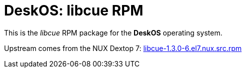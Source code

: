 = DeskOS: libcue RPM

This is the _libcue_ RPM package for the *DeskOS* operating system.

Upstream comes from the NUX Dextop 7:
http://li.nux.ro/download/nux/dextop/el7/SRPMS/libcue-1.3.0-6.el7.nux.src.rpm[libcue-1.3.0-6.el7.nux.src.rpm]
